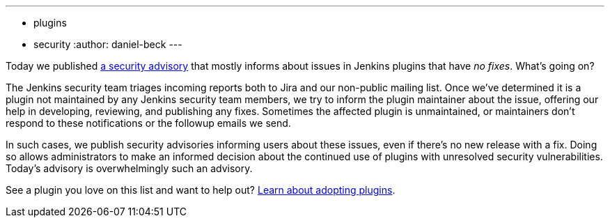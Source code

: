 ---
:layout: post
:title: Security spring cleaning
:tags:
- plugins
- security
:author: daniel-beck
---

Today we published link:/security/advisory/2019-04-03/[a security advisory] that mostly informs about issues in Jenkins plugins that have _no fixes_.
What's going on?

The Jenkins security team triages incoming reports both to Jira and our non-public mailing list.
Once we've determined it is a plugin not maintained by any Jenkins security team members, we try to inform the plugin maintainer about the issue, offering our help in developing, reviewing, and publishing any fixes.
Sometimes the affected plugin is unmaintained, or maintainers don't respond to these notifications or the followup emails we send.

In such cases, we publish security advisories informing users about these issues, even if there's no new release with a fix.
Doing so allows administrators to make an informed decision about the continued use of plugins with unresolved security vulnerabilities.
Today's advisory is overwhelmingly such an advisory.

See a plugin you love on this list and want to help out? https://wiki.jenkins-ci.org/display/JENKINS/Adopt+a+Plugin[Learn about adopting plugins].
